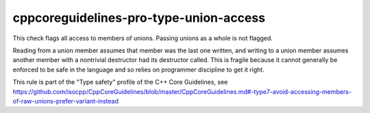 cppcoreguidelines-pro-type-union-access
=======================================

This check flags all access to members of unions. Passing unions as a whole is not flagged.

Reading from a union member assumes that member was the last one written, and writing to a union member assumes another member with a nontrivial destructor had its destructor called. This is fragile because it cannot generally be enforced to be safe in the language and so relies on programmer discipline to get it right.

This rule is part of the "Type safety" profile of the C++ Core Guidelines, see
https://github.com/isocpp/CppCoreGuidelines/blob/master/CppCoreGuidelines.md#-type7-avoid-accessing-members-of-raw-unions-prefer-variant-instead

